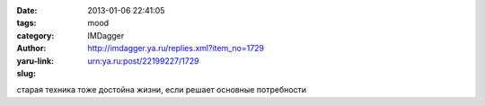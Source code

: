 

:date: 2013-01-06 22:41:05
:tags: 
:category: mood
:author: IMDagger
:yaru-link: http://imdagger.ya.ru/replies.xml?item_no=1729
:slug: urn:ya.ru:post/22199227/1729

старая техника тоже достойна жизни, если решает основные потребности

